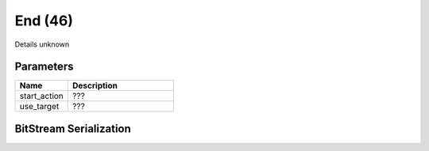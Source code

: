 End (46)
========

Details unknown

Parameters
----------

.. list-table ::
   :widths: 15 30
   :header-rows: 1

   * - Name
     - Description
   * - start_action
     - ???
   * - use_target
     - ???

BitStream Serialization
-----------------------

.. todo :: investigate
